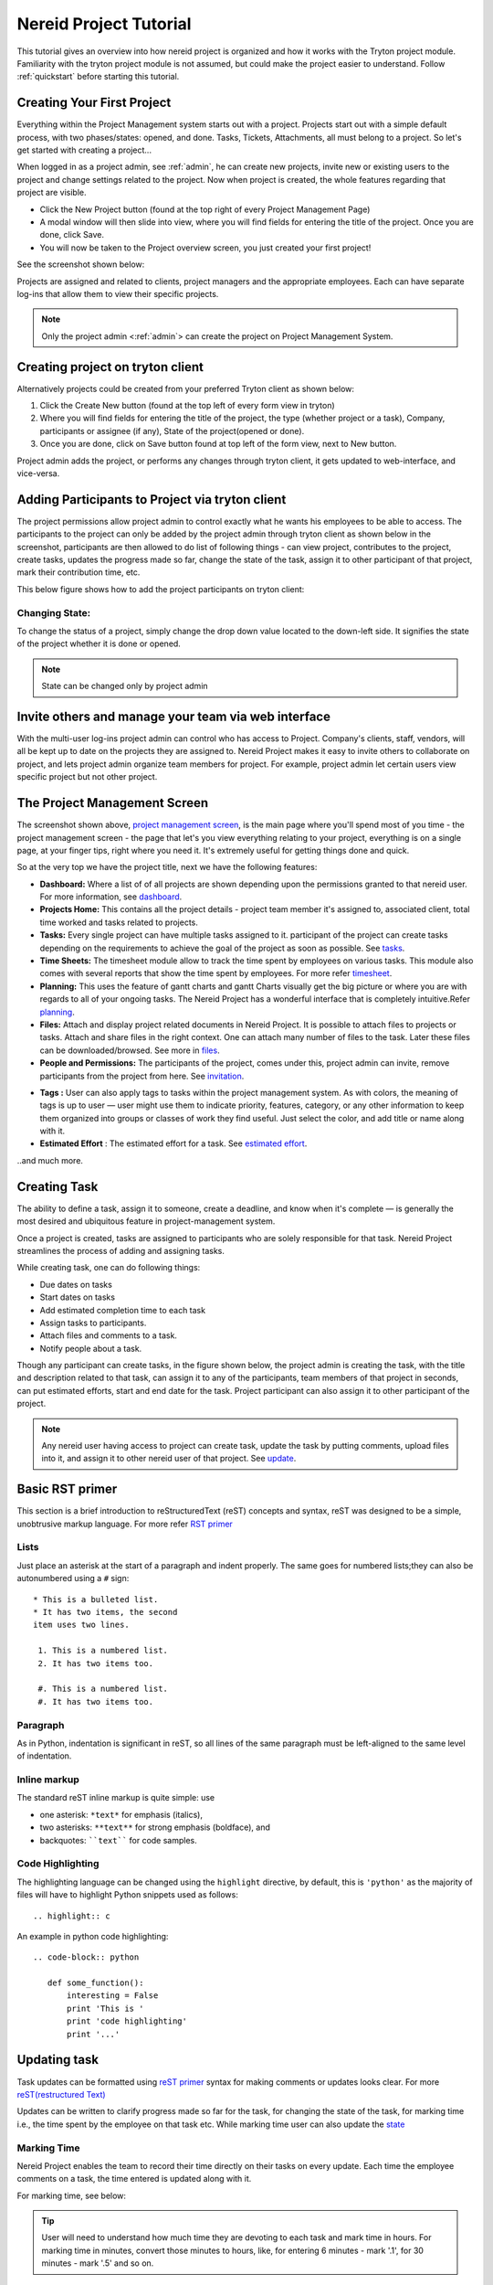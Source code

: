 .. _tutorial:
   
Nereid Project Tutorial
=======================

This tutorial gives an overview into how nereid project is organized and how it 
works with the Tryton project module. Familiarity with the tryton project module 
is not assumed, but could make the project easier to understand. Follow
:ref:`quickstart` before starting this tutorial.

Creating Your First Project
----------------------------

Everything within the Project Management system starts out with a project.
Projects start out with a simple default process, with two phases/states:
opened, and done. Tasks, Tickets, Attachments, all must belong to a project. So
let's get started with creating a project... 

When logged in as a project admin, see :ref:`admin`, he can create new projects,
invite new or existing users to the project and change settings related to the
project. Now when project is created, the whole features regarding that project
are visible.

* Click the New Project button (found at the top right of every Project
  Management Page)

* A modal window will then slide into view, where you will find fields for
  entering the title of the project. Once you are done, click Save.

* You will now be taken to the Project overview screen, you just created your
  first project!
  
See the screenshot shown below: 

.. _project management screen:

.. image:: images/project-page.png
   :width: 900
   :align: center

Projects are assigned and related to clients, project managers and the
appropriate employees. Each can have separate log-ins that allow them to view
their specific projects.   

.. note::
    Only the project admin <:ref:`admin`> can create the project on Project
    Management System.

Creating project on tryton client
---------------------------------

Alternatively projects could be created from your preferred Tryton client as
shown below:
 
1. Click the Create New button (found at the top left of every form view in
   tryton)

2. Where you will find fields for entering the title of the project, the type
   (whether project or a task), Company, participants or assignee (if any),
   State of the project(opened or done).

3. Once you are done, click on Save button found at top left of the form view,
   next to New button.

.. image:: images/create-project.png
   :width: 700
   :align: center

Project admin adds the project, or performs any changes through tryton client,
it gets updated to web-interface, and vice-versa.

Adding Participants to Project via tryton client
------------------------------------------------

The project permissions allow project admin to control exactly what he wants
his employees to be able to access. The participants to the project can only be
added by the project admin through tryton client as shown below in the
screenshot, participants are then allowed to do list of following things - can 
view project, contributes to the project, create tasks, updates the progress
made so far, change the state of the task, assign it to other participant of
that project, mark their contribution time, etc.

This below figure shows how to add the project participants on tryton client:

.. image:: images/project-participant.png
   :width: 700

Changing State:
```````````````

To change the status of a project, simply change the drop down value located to
the down-left side. It signifies the state of the project whether it is done or
opened.

.. note:: State can be changed only by project admin

.. _invitation:

Invite others and manage your team via web interface
----------------------------------------------------

With the multi-user log-ins project admin can control who has access to Project.
Company's clients, staff, vendors, will all be kept up to date on the projects
they are assigned to.
Nereid Project makes it easy to invite others to collaborate on project, and
lets project admin organize team members for project. For example, project
admin let certain users view specific project but not other project. 

.. image:: images/people-n-permissions.png
   :width: 900

The Project Management Screen
-----------------------------

The screenshot shown above, `project management screen`_, is the main page
where you'll spend most of you time - the project management screen - the page
that let's you view everything relating to your project, everything is on a
single page, at your finger tips, right where you need it. It's extremely
useful for getting things done and quick. 

So at the very top we have the project title, next we have the following
features:

* **Dashboard:** Where a list of of all projects are shown depending upon the
  permissions granted to that nereid user. For more information, see
  `dashboard`_.

* **Projects Home:** This contains all the project details - project team
  member it's assigned to, associated client, total time worked and tasks
  related to projects.
  
* **Tasks:** Every single project can have multiple tasks assigned to it.
  participant of the project can create tasks depending on the requirements to
  achieve the goal of the project as soon as possible. See `tasks`_.

* **Time Sheets:** The timesheet module allow to track the time spent by
  employees on various tasks. This module also comes with several reports that
  show the time spent by employees. For more refer `timesheet`_.

* **Planning:** This uses the feature of gantt charts and gantt Charts visually
  get the big picture or where you are with regards to all of your ongoing
  tasks. The Nereid Project has a wonderful interface that is completely
  intuitive.Refer `planning`_.

* **Files:** Attach and display project related documents in Nereid Project. It
  is possible to attach files to projects or tasks. Attach and share files in
  the right context. One can attach many number of files to the task. Later
  these files can be downloaded/browsed. See more in `files`_.

* **People and Permissions:** The participants of the project, comes under
  this, project admin can invite, remove participants from the project from
  here. See `invitation`_.

.. _tag:

* **Tags :** User can also apply tags to tasks within the project management
  system. As with colors, the meaning of tags is up to user — user might use
  them to indicate priority, features, category, or any other information to
  keep them organized into groups or classes of work they find useful. Just
  select the color, and add title or name along with it.
  
* **Estimated Effort** : The estimated effort for a task. See
  `estimated effort`_.

..and much more.

.. _tasks:

Creating Task
--------------

The ability to define a task, assign it to someone, create a deadline, and know
when it's complete — is generally the most desired and ubiquitous feature in
project-management system.

Once a project is created, tasks are assigned to participants who are solely
responsible for that task. Nereid Project streamlines the process of adding and
assigning tasks.

While creating task, one can do following things:

* Due dates on tasks

* Start dates on tasks

* Add estimated completion time to each task

* Assign tasks to participants.

* Attach files and comments to a task.

* Notify people about a task.

Though any participant can create tasks, in the figure shown below, the project
admin is creating the task,  with the title and description related to that
task, can assign it to any of the participants, team members of that project in
seconds, can put estimated efforts, start and end date for the task. Project
participant can also assign it to other participant of the project.

.. image:: images/create-task.png
   :width: 700
   :align: center

.. note::
   Any nereid user having access to project can create task, update the task by
   putting comments, upload files into it, and assign it to other nereid user
   of that project. See `update`_.

.. _reST primer:

Basic RST primer
----------------

This section is a brief introduction to reStructuredText (reST) concepts and
syntax, reST was designed to be a simple, unobtrusive markup language. For more
refer `RST primer <http://sphinx-doc.org/rest.html>`_

Lists
`````
Just place an asterisk at the start of a paragraph and indent properly. The
same goes for numbered lists;they can also be autonumbered using a ``#`` sign::
  
  * This is a bulleted list.
  * It has two items, the second
  item uses two lines.

   1. This is a numbered list.
   2. It has two items too.

   #. This is a numbered list.
   #. It has two items too.

Paragraph
`````````
As in Python, indentation is significant in reST, so all lines of the same
paragraph must be left-aligned to the same level of indentation.

Inline markup
`````````````
The standard reST inline markup is quite simple: use

* one asterisk: ``*text*`` for emphasis (italics),
* two asterisks: ``**text**`` for strong emphasis (boldface), and
* backquotes: ````text```` for code samples.

Code Highlighting
``````````````````
The highlighting language can be changed using the ``highlight`` directive, by
default, this is ``'python'`` as the majority of files will have to highlight
Python snippets used as follows::

     .. highlight:: c

An example in python code highlighting::

    .. code-block:: python

       def some_function():
           interesting = False
           print 'This is '
           print 'code highlighting'
           print '...'

.. _update:

Updating task
--------------

Task updates can be formatted using `reST primer`_ syntax for
making comments or updates looks clear. For more `reST(restructured Text)
<http://docutils.sourceforge.net/docs/ref/rst/directives.html>`_

Updates can be written to clarify progress made so far for the task, for
changing the state of the task, for marking time i.e., the time spent by the
employee on that task etc. While marking time user can also update the `state`_


.. image:: images/task.png
   :width: 800
   :align: center

.. _timesheet:

Marking Time
`````````````

Nereid Project enables the team to record their time directly on their tasks on
every update. Each time the employee comments on a task, the time entered is
updated along with it. 

For marking time, see below: 

.. tip::
   User will need to understand how much time they are devoting to each task
   and mark time in hours. For marking time in minutes, convert those minutes
   to hours, like, for entering 6 minutes - mark '.1', for 30 minutes - mark
   '.5' and so on.

.. image:: images/time.png
   :align: center
   :width: 800

View my-tasks
-------------

Project participants can see their task list, and these lists easily help user
to keep track of every assigned tasks on a project, quickly tells the `state`_,
and with `tag`_ (if associated to it)!

.. admonition:: And, by the way...

   Drag and Drop- To change the state of the task, just drag and drop task from
   one state to the necessary state. 

.. image:: images/my-tasks.png
  :width: 800
  :align: center

View all tasks
```````````````

The employees who get access see all tasks gathered in this project as user
might want to see all of the tasks quickly, find a task when don’t remember its
name. It can be really helpful to get a comprehensive view of all the tasks.  

* Striped multi-colour tasks in NereidProject- tasks with different colors
  signifies different `state`_
* Make an instant search of a task
* All tasks together, so user can go to one place for all the history of the
  work.

To see All Tasks, Open Tasks, Done Tasks just click on the ``Tasks``
Button shown on the left, for reference see below:

.. image:: images/tasks-list.png
   :width: 900
   :align: center

.. _state:

State of Task
-------------

.. image:: images/backlog.png
.. image:: images/planning1.png
.. image:: images/progress.png
.. image:: images/review.png
.. image:: images/done.png

Ideal way the project admin and participants are using to manage their tasks
is to specify the state while updating or assigning along with it. This can be
considered as the tasks progress. For greater transparency of task these
following states are defined:
 
* **Backlog:** The task's backlog state is a state containing short
  descriptions of all functionality desired in the task when assigned to
  participant. The task backlog state can consists of features, bug fixes,
  non-functional requirements, etc. - whatever needs to be done in order to
  deliver it successfully. The default state of task is backlog after being
  created.
* **Planning:** The backlog state can then move into planning, this determines
  how much of it the user can commit to complete the task.
* **In Progress:** Development comes under this state to fulfil the
  requirements that must end on time.
* **Review:** After development state, user can now assign it back to the
  :ref:`admin`, to review. If requirements are not completed, the state
  then be back into ``In Progress`` or ``Planning`` or ``Backlog``.
* **Done:** If requirements met, the task can then be marked as Done.

In their simplest, the tasks are categorized into the work stages:

* from Backlog --> Planning

* from Planning --> In Progress

* from In Progress --> Review/ QA
    
* from Review/QA --> Done

Remove participants from task notification
```````````````````````````````````````````

While updating task user can add or remove people among participants to get
notified or not, by clicking on ``Notify People`` button. This shows the list
of participants of that project. Anytime a task is updated all participants of
the project will get notified by e-mail about the progress of the task and a
link back to the specific Project task. See below, from where to add-remove
participants for the current task:

.. image:: images/notify.png
   :width: 800
   :align: center

E-mail Notification
-------------------

An integral part to the Nereid Project is email notification. Each project
participant as well as the project admin receives an automated email
notification whenever there is a change is made to the task. The participants
receives notification about new tasks. Project admin receive notification of
task completion as well as other task progress state.

.. estimated effort::

Estimated Effort
`````````````````

Estimated Effort is a dimension of every task. This allows for time-based
completion calculations on every task. As there would be time consumption on
each task action. This creates a more routine environment for team members
allowing them to spend time on a planned way. So that every task has
achievable schedule objectives.
The estimated effort required to complete the task could also be filled in when
creating the task.
 
.. tip::
   To enter the estimated time afterwards creating the task. Click the
   ``Estimated Hours`` button on the left side of the web-interface, a modal
   window will slide into view, where you can enter the time.

.. image:: images/estimated-time.png
   :align: center
   :width: 700

.. _files:
   
Dropbox
--------

User can attach files directly to tasks, to help keep everything organized and
in one place. Once a file is attached, all participants can access it quickly.
The attachment section allows you to upload files to the project or task.

There are two ways for attaching files to Project Management System:

* Link(From Internet): Provide the URL from internet source, it stores the link

* Local(From your Computer): Choose a local file from your system to upload

.. image:: images/file-upload.png
   :align: center
   :width: 800

To upload attachments to Nereid Project, follow these steps:

* Open up the task to attach a file, click Files button on the left side for
  attaching files or link, a modal window slide into view and from the
  drop-down menu, select type to attach i.e., to attach a link from the
  internet, or file to upload.

* Select the file/link you'd like to attach. Your file will appear in your task
  as shown in figure below.

.. image:: images/upload-file.png
   :align: center
   :width: 800

The Files button shows all files that have been attached through individual
posted to the task. Files attached to the system are collected and displayed
here in Files section, along with filename, the description along with it, and
a link to the area where that file is being attached.The original file is
included along with a link to download the file.

.. image:: images/files-button.png
   :width: 800
   :align: center

.. _dashboard:

Dashboard
``````````

The project dashboard gives a summary of active projects. Nereid Project's
Dashboard is a customized project information system containing list of
projects, for tracking team progress toward completing an iteration. 

.. tip:: 
   Only those projects are visible to user whose permission is provided by
   project admin.

.. image:: images/dashboard.png
   :align: center
   :width: 800
   
Global Timesheet
-----------------

For Project Managers, and Owners - this Timesheet information 'completes the
picture' of project productivity and progress. Team members do not have access
to a global timesheet calendar which details every step within the project
timeline. It helps to delegate and track project tasks and manage the projects
effectively.
This timesheet and online project management application helps to track, or
monitor every hour that is spent on a project, by whom and how they did with
regards to staying within your expected target durations. 

.. image:: images/global-timesheet.png
   :align: center
   :width: 900

.. tip::
   Project admin can filter the performance by employees also. See top-left
   side of this global timesheet page, there is a search box, enter the name of
   employee to checkout the performance, to track total hours spent by
   individual on that task. Use timesheet to efficiently record the
   “Hours Worked” (per Project, or Task). By using this, project admin can view
   the team's progress and determine whether the team is making sufficient
   progress.

.. image:: images/timesheet-lines.png
   :align: center
   :width: 800

The timesheet line express the fact that one employee spend a part of his/her
time on a specific work at a given date. The list of timesheet lines of
employees associated to the project and its tasks. These timesheet lines are
used to analyse employee's productivity & job costs.

Weekly Analysis
````````````````

To gather data weekly on the actual time spent by employee. For time tracking
to monitor employees performance. The :ref:`admin` can analyse the progress of
the team of the project. Can filter it by employee's name also. Refer image:

.. image:: images/weekly-analysis.png
   :align: center
   :width: 800

Task by employees
``````````````````

A powerful filter for :ref:`admin` to see tasks holders of the projects.
Shows list of tasks assigned to particular employee.

.. image:: images/tasks-employee.png
   :align: center
   :width: 800

.. _planning:

Calendar 
`````````

The calendar is directly tied to the ongoing projects. The calendar show a
graphical calendar interface with all of the pertinent ongoing tasks. It is
able to filter by month, week or day. Access to calendars and the tasks held
within follow the same access, setup for projects. So that users will only see
the calendar items of the projects they are invited to. For project admin,
calendar provides a number of powerful filters. These filters let project admin
see performance of employees. This is a great feature for project admin to
track your progress on the graphical Gantt charts for their most highly valued
projects.

.. image:: images/calender.png
   :width: 900
   :align: center
 
Here the logged in user can view the timesheet of his current project, and also
his performance for that project.

.. note:: 
   
   For admin, its easy-to-use, for tracking employee's marked time and
   performance. The row on timesheet lines shows their name, time they worked
   for which task. Shows total time, the employee worked per day.

Project Planning
-----------------

Creating a project plan is the first thing a user should do when taking any kind
of project by putting start and end time on its task. Project planning is a
feature used to reflect the duration of a task within a certain time period. It
is a known fact that a good project plan can make the difference between the
success or failure of a project.

Planning organize, schedule and ensure that tasks get done on time. On short it
can boost productivity. By being better organized and more focused on what have
to be done, and saves time.

This feature is used for projects, but only consist of a list of tasks. To
access it, go to ``Dashboard ‣ Projects Home ‣ New Project ‣ Planning`` ( Here
'New Project' is the name of the selected project ). User can select single
project at a time to see the planning. It shows the Gantt chart for tasks with
start and end time of task or just the duration.


.. image:: images/planning.png
   :width: 1000
